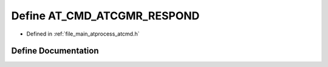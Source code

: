 .. _exhale_define_atcmd_8h_1aa37a40d439ebff515b489e704d19391b:

Define AT_CMD_ATCGMR_RESPOND
============================

- Defined in :ref:`file_main_atprocess_atcmd.h`


Define Documentation
--------------------


.. doxygendefine:: AT_CMD_ATCGMR_RESPOND
